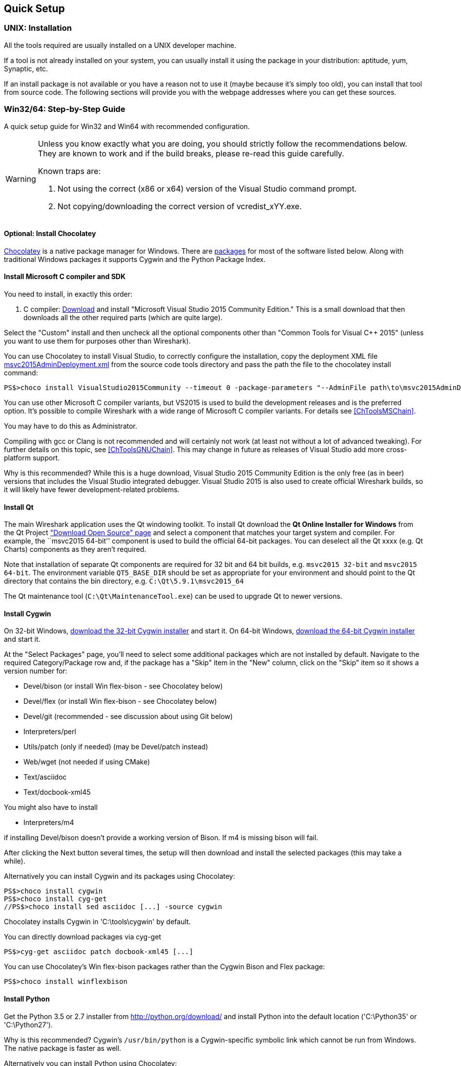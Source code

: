 ++++++++++++++++++++++++++++++++++++++
<!-- WSDG Chapter Setup -->
++++++++++++++++++++++++++++++++++++++

[[ChapterSetup]]

== Quick Setup

[[ChSetupUNIX]]

=== UNIX: Installation

All the tools required are usually installed on a UNIX developer machine.

If a tool is not already installed on your system, you can usually install it
using the package in your distribution: aptitude, yum, Synaptic, etc.

If an install package is not available or you have a
reason not to use it (maybe because it's simply too old), you
can install that tool from source code. The following sections
will provide you with the webpage addresses where you can get
these sources.

[[ChSetupWin32]]

=== Win32/64: Step-by-Step Guide

A quick setup guide for Win32 and Win64 with recommended
configuration.

[WARNING]
====
Unless you know exactly what you are doing, you
should strictly follow the recommendations below. They are known to work
and if the build breaks, please re-read this guide carefully.

Known traps are:

. Not using the correct (x86 or x64) version of the Visual Studio command prompt.

. Not copying/downloading the correct version of vcredist_xYY.exe.

====

[[ChSetupChocolatey]]

==== Optional: Install Chocolatey

https://chocolatey.org/[Chocolatey] is a native package manager for Windows.
There are https://chocolatey.org/packages[packages] for most of the software
listed below. Along with traditional Windows packages it supports Cygwin and
the Python Package Index.

// ...such as:
// - Active Perl and/or StrawberryPerl
// - Devbox-UnZip and/or 7zip and/or peazip
// - Wget
// - Git (a native win32 (MSYS) version)

[[ChSetupMSVC]]

==== Install Microsoft C compiler and SDK

You need to install, in exactly this order:

. C compiler:
https://go.microsoft.com/fwlink/?LinkId=532606&clcid=0x409[Download]
and install "Microsoft Visual Studio 2015 Community Edition." This is a small
download that then downloads all the other required parts (which are quite large).

Select the "Custom" install and then uncheck all the optional components other
than "Common Tools for Visual C++ 2015" (unless you want to use them for purposes
other than Wireshark).

You can use Chocolatey to install Visual Studio, to correctly configure the
installation, copy the deployment XML file https://code.wireshark.org/review/gitweb?p=wireshark.git;a=blob_plain;f=tools/msvc2015AdminDeployment.xml;hb=HEAD[msvc2015AdminDeployment.xml] from the source code tools directory
and pass the path the file to the chocolatey install command:

----
PS$>choco install VisualStudio2015Community --timeout 0 -package-parameters "--AdminFile path\to\msvc2015AdminDeployment.xml"
----

You can use other Microsoft C compiler variants, but VS2015 is used to
build the development releases and is the preferred option. It's
possible to compile Wireshark with a wide range of Microsoft C compiler
variants. For details see <<ChToolsMSChain>>.

You may have to do this as Administrator.

Compiling with gcc or Clang is not recommended and will
certainly not work (at least not without a lot of advanced
tweaking). For further details on this topic, see
<<ChToolsGNUChain>>. This may change in future as releases
of Visual Studio add more cross-platform support.

// XXX - mention the compiler and PSDK web installers -
// which significantly reduce download size - and find out the
// required components

Why is this recommended? While this is a huge download,
Visual Studio 2015 Community Edition is the only free (as in beer)
versions that includes the Visual Studio integrated
debugger. Visual Studio 2015 is also used to create official
Wireshark builds, so it will likely have fewer development-related
problems.

[[ChSetupQt]]

==== Install Qt

The main Wireshark application uses the Qt windowing toolkit. To install
Qt download the *Qt Online Installer for Windows* from the Qt Project
https://www.qt.io/download-open-source/["Download Open Source" page] and
select a component that matches your target system and compiler. For
example, the ``msvc2015 64-bit'' component is used to build the official
64-bit packages.  You can deselect all the Qt xxxx (e.g. Qt Charts)
components as they aren't required.

Note that installation of separate Qt components are required for 32 bit
and 64 bit builds, e.g. `msvc2015 32-bit` and `msvc2015 64-bit`. The
environment variable `QT5_BASE_DIR` should be set as appropriate for your
environment and should point to the Qt directory that contains the bin
directory, e.g. `C:\Qt\5.9.1\msvc2015_64`

The Qt maintenance tool (`C:\Qt\MaintenanceTool.exe`) can be used to
upgrade Qt to newer versions.

[[ChSetupCygwin]]

==== Install Cygwin

On 32-bit Windows, http://www.cygwin.com/setup-x86.exe[download the
32-bit Cygwin installer] and start it. On 64-bit Windows,
http://www.cygwin.com/setup-x86_64.exe[download the 64-bit Cygwin
installer] and start it.

At the "Select Packages" page, you'll need to select
some additional packages which are not installed by default.
Navigate to the required Category/Package row and, if the package
has a "Skip" item in the "New" column, click on the "Skip" item
so it shows a version number for:

* Devel/bison (or install Win flex-bison - see Chocolatey below)

* Devel/flex (or install Win flex-bison - see Chocolatey below)

* Devel/git (recommended - see discussion about using Git below)

* Interpreters/perl

* Utils/patch (only if needed) (may be Devel/patch instead)

* Web/wget (not needed if using CMake)

* Text/asciidoc

* Text/docbook-xml45

// Also need: bash/sh, sed

You might also have to install

* Interpreters/m4

if installing Devel/bison doesn't provide a working version of Bison. If
m4 is missing bison will fail.

After clicking the Next button several times, the setup
will then download and install the selected packages (this
may take a while).

Alternatively you can install Cygwin and its packages using Chocolatey:

----
PS$>choco install cygwin
PS$>choco install cyg-get
//PS$>choco install sed asciidoc [...] -source cygwin
----

Chocolatey installs Cygwin in 'C:\tools\cygwin' by default.

You can directly download packages via cyg-get

----
PS$>cyg-get asciidoc patch docbook-xml45 [...]
----

You can use Chocolatey's Win flex-bison packages rather than the Cygwin
Bison and Flex package:

----
PS$>choco install winflexbison
----

[[ChSetupPython]]

==== Install Python

Get the Python 3.5 or 2.7 installer from http://python.org/download/[] and
install Python into the default location ('C:\Python35' or 'C:\Python27').

Why is this recommended? Cygwin's `/usr/bin/python` is a Cygwin-specific
symbolic link which cannot be run from Windows. The native package is faster
as well.

Alternatively you can install Python using Chocolatey:

----
PS$>choco install python3
----

or

----
PS$>choco install python2
----

Chocolatey installs Python in 'C:\tools\python3' and 'C:\tools\python2' by default.

[[ChSetupGit]]

==== Install Git

Please note that the following is not required to build Wireshark but can be
quite helpful when working with the sources.

Working with the Git source repositories is highly recommended, see
<<ChSrcObtain>>. It is much easier to update a personal source tree (local repository) with Git
rather than downloading a zip file and merging new sources into a personal
source tree by hand. It also makes first-time setup easy and enables the
Wireshark build process to determine your current source code revision.

There are several ways in which Git can be installed. Most packages are
available at the URLs below or via https://chocolatey.org/[Chocolatey].
Note that many of the GUI interfaces depend on the command line version.

If installing the Windows version of git select the
'Use Git from the Windows Command Prompt' (in chocolatey the '/GitOnlyOnPath'
option).  Do *not* select the 'Use Git and optional Unix tools from the Windows Command Prompt'
option (in chocolatey the '/GitAndUnixToolsOnPath' option).

===== The Official Windows Installer

The official command-line installer is available at https://git-scm.com/download/win.

===== Git Extensions

Git Extensions is a native Windows graphical Git client for
Windows.  You can download the installer from
https://github.com/gitextensions/gitextensions/releases/latest.

===== TortoiseGit

TortoiseGit is a native Windows graphical Git
similar to TortoiseSVN. You can download the installer from
https://tortoisegit.org/download/.

===== Command Line client via Chocolatey

The command line client can be installed (and updated) using Chocolatey:
----
PS$> choco install git
----

===== Others

A list of other GUI interfaces for Git can be found at
https://git-scm.com/downloads/guis


[[ChSetupCMake]]

==== Install CMake

Get the CMake installer from https://cmake.org/download/[] and install CMake into
the default location.  Ensure the directory containing cmake.exe is added to your path.

Alternatively you can install CMake using Chocolatey:

----
PS$>choco install cmake.portable
----

Chocolatey ensures cmake.exe is on your path.

==== Install and Prepare Sources

[TIP]
.Make sure everything works
====
It's a good idea to make sure Wireshark compiles and runs at least once before
you start hacking the Wireshark sources for your own project. This example uses
Git Extensions but any other Git client should work as well.
====

// XXX -

*Download sources* Download Wireshark sources into
'C:\Development\wireshark' using either the command line or Git Extensions:

Using the command line:

----
>cd C:\Development
>git clone https://code.wireshark.org/review/wireshark
----

Using Git extensions:

. Open the Git Extensions application. By default Git Extensions
   will show a validation checklist at startup. If anything needs to
   be fixed do so now. You can bring up the checklist at any time
   via _Tools -> Settings_.

. In the main screen select _Clone repository_. Fill in the following:
+
Repository to clone: `https://code.wireshark.org/review/wireshark`
+
Destination: Your top-level development directory, e.g. `C:\Development`.
+
Subdirectory to create: Anything you'd like. Usually `wireshark`.
+
[TIP]
.Check your paths
====
Make sure your repository path doesn't contain spaces.
====

. Click the _Clone_ button. Git Extensions should start cloning the
   Wireshark repository.

[[ChSetupPrepareCommandCom]]

==== Open a Visual Studio Command Prompt

From the Start Menu (or Start Screen), navigate to the `Visual Studio
2015' folder and choose the Command Prompt appropriate for
the build you wish to make, e.g. `VS2015 x64 Native Tools Command
Prompt' for a 64-bit version or `VS2015 x86 Native Tools Command Prompt'
for a 32-bit version. Depending on your version of Windows the Command
Prompt list might be directly under `Visual Studio 2015' or you might
have to dig for it under multiple folders, e.g. `Visual Studio 2015 ->
Visual Studio Tools -> Windows Desktop Command Prompts'.

[TIP]
.Pin the items to the Task Bar
====
Pin the Command Prompt you use to the Task Bar for easy access.
====

All subsequent operations take place in this Command Prompt window.

. Set environment variables to control the build.
+
--
Set the following environment variables, using paths and values suitable for your installation:

----
> rem Let CMake determine the library download directory name under
> rem WIRESHARK_BASE_DIR or set it explicitly by using WIRESHARK_LIB_DIR.
> rem Set *one* of these.
> set WIRESHARK_BASE_DIR=C:\Development
> rem set WIRESHARK_LIB_DIR=c:\wireshark-win64-libs
> rem Set the Qt installation directory
> set QT5_BASE_DIR=C:\Qt\5.9.1\msvc2015_64
> rem Append a custom string to the package version. Optional.
> set WIRESHARK_VERSION_EXTRA=-YourExtraVersionInfo
----

If your Cygwin installation path is not automatically detected by CMake,
you can explicitly specify it with the following environment variable:

----
> rem Chocolatey installs Cygwin in an odd location
> set WIRESHARK_CYGWIN_INSTALL_PATH=C:\ProgramData\chocolatey\lib\Cygwin\tools\cygwin
----

If you are using a version of Visual Studio earlier than VS2012 then you must set an additional env var,
e.g. for VS2010 set the following:
----
> set VisualStudioVersion=10.0
----

Setting these variables could be added to a batch file to be run after you open
the Visual Studio Tools Command Prompt.

[TIP]
====
Qt 5.9 is a "long term support" branch of Qt5. We recommend using it to
compile Wireshark on Windows.
====

--

. Create and change to the correct build directory.  CMake is best used in an out-of-tree build configuration
where the build is done in a separate directory to the source tree, leaving the source tree in a pristine
state.  32 and 64 bit builds require a separate build directory.  Create (if required) and change to the appropriate
build directory.
+
--
----
> mkdir C:\Development\wsbuild32
> cd C:\Development\wsbuild32
----
to create and jump into the build directory.

The build directory can be deleted at any time and the build files regenerated as detailed in <<ChWin32Generate>>.
--

[[ChWin32Generate]]

==== Generate the build files

CMake is used to process the CMakeLists.txt files in the source tree and produce build files appropriate
for your system.

You can generate Visual Studio solution files to build either from within Visual Studio, or from the command
line with MSBuild.  CMake can also generate other build types but they aren't supported.

The initial generation step is only required the first time a build directory is created.  Subsequent
builds will regenerate the build files as required.

If you've closed the Visual Studio Command Prompt <<ChSetupPrepareCommandCom,prepare>> it again.

To generate the build files enter the following at the Visual Studio command prompt:
----
> cmake -DENABLE_CHM_GUIDES=on -G "Visual Studio 14 2015" ..\wireshark
----

Adjusting the paths as required to Python and the wireshark source tree.
To use a different generator modify the `-G` parameter. `cmake -G` lists
all the CMake supported generators, but only Visual Studio is supported
for Wireshark builds.

To build an x64 version, the `-G` parameter must have a Win64 suffix,
e.g. `-G "Visual Studio 14 2015 Win64"`:

----
> cmake -DENABLE_CHM_GUIDES=on -G "Visual Studio 14 2015 Win64" ..\wireshark
----

The CMake generation process will download the required 3rd party libraries (apart from Qt)
as required, then test each library for usability before generating the build files.

At the end of the CMake generation process the following should be displayed:
----
-- Configuring done
-- Generating done
-- Build files have been written to: C:/Development/wsbuild32
----

If you get any other output, there is an issue in your envirnment that must be rectified before building.
Check the parameters passed to CMake, especially the `-G` option and the path to the Wireshark sources and
the environment variables WIRESHARK_BASE_DIR and QT5_BASE_DIR.

[[ChWin32Build]]

==== Build Wireshark

Now it's time to build Wireshark!

. If you've closed the Visual Studio Command Prompt <<ChSetupPrepareCommandCom,prepare>> it again.

. Run
+
--
----
> msbuild /m /p:Configuration=RelWithDebInfo Wireshark.sln
----
to build Wireshark.
--

. Wait for Wireshark to compile. This will take a while, and there will be a lot of text output in the command prompt window

. For the Qt version run `C:\Development\wsbuild32\run\RelWithDebInfo\Wireshark.exe` and make sure it starts.

. Open 'Help -> About'. If it shows your "private" program
version, e.g.: Version {wireshark-version}-myprotocol123
congratulations! You have compiled your own version of Wireshark!

You may also open the Wireshark solution file (Wireshark.sln) in the Visual Studio IDE and build there.

TIP: If compilation fails for suspicious reasons after you changed some source
files try to clean the build files by running msbuild /m /p:Configuration=RelWithDebInfo Wireshark.sln /t:Clean
and then building the solution again.

The build files produced by CMake will regenerate themselves if required by changes in the source tree.

==== Debug Environment Setup

You can debug using the Visual Studio Debugger or WinDbg.  See the section
on using the <<ChToolsDebugger, Debugger Tools>>.

==== Optional: Create User's and Developer's Guide

Detailed information to build these guides can be found in the file
'docbook\README.txt' in the Wireshark sources.

==== Optional: Create a Wireshark Installer

Note: You should have successfully built Wireshark
before doing the following.

If you want to build your own
'Wireshark-win32-{wireshark-version}-myprotocol123.exe',
you'll need NSIS.

. NSIS:
http://nsis.sourceforge.net[Download] and install NSIS
+
Note that the 32-bit version of NSIS will work for both 32-bit and
64-bit versions of Wireshark. NSIS v3 is recommended and may be required
in the future.

Note: If you do not yet have a copy of vcredist_x86.exe or vcredist_x64.exe in ./wireshark-winXX-libs (where XX is 32 or 64) you will need to download the appropriate file and place it in ./wireshark-winXX-libs before starting this step.

If building an x86 version using a Visual Studio "Express" edition or an x64 version with any edition, then you must have the appropriate vcredist file for your compiler in the support libraries directory (vcredist_x86.exe in wireshark-32-libs or vcredist_x64.exe in wireshark-win64-libs).

The files can be located in the Visual Studio install directory for non-Express edition builds, or downloaded from Microsoft for Expresss edition builds.

Note you must use the correct version of vcredist for your compiler, unfortunately they all have the same name (vcredist_x86.exe or vcredist_x64.exe).  You can use Windows Explorer and examine the Properties >> Details tab for a vcredist file to determine which compiler version the file is for use with.

. If you've closed the Visual Studio Command Prompt <<ChSetupPrepareCommandCom,prepare>> it again.

. Run
+
--
----
> msbuild /m /p:Configuration=RelWithDebInfo nsis_package_prep.vcxproj
> msbuild /m /p:Configuration=RelWithDebInfo nsis_package.vcxproj
----
to build a Wireshark installer.
--

. Run
+
--
----
> C:\Development\wireshark\packaging\nsis\wireshark-win32-{wireshark-version}-myprotocol123.exe
----
to test your new installer. It's a good idea to test on a different machine
than the developer machine. Note that if you've built an x64 version, the installer will be named accordingly.
--
